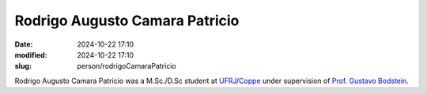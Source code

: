 Rodrigo Augusto Camara Patricio
_______________________________

:date: 2024-10-22 17:10
:modified: 2024-10-22 17:10
:slug: person/rodrigoCamaraPatricio

Rodrigo Augusto Camara Patricio was a M.Sc./D.Sc student at
`UFRJ`_/`Coppe`_ under supervision of `Prof. Gustavo Bodstein`_.

.. Place your references here
.. _Prof. Gustavo Bodstein: /person/gustavoBodstein
.. _UFRJ: http://www.ufrj.br
.. _Federal University of Rio de Janeiro: http://www.ufrj.br
.. _Department of Mechanical Engineering: http://www.mecanica.ufrj.br/ufrj-em/index.php?lang=en
.. _Coppe: http://www.coppe.ufrj.br
